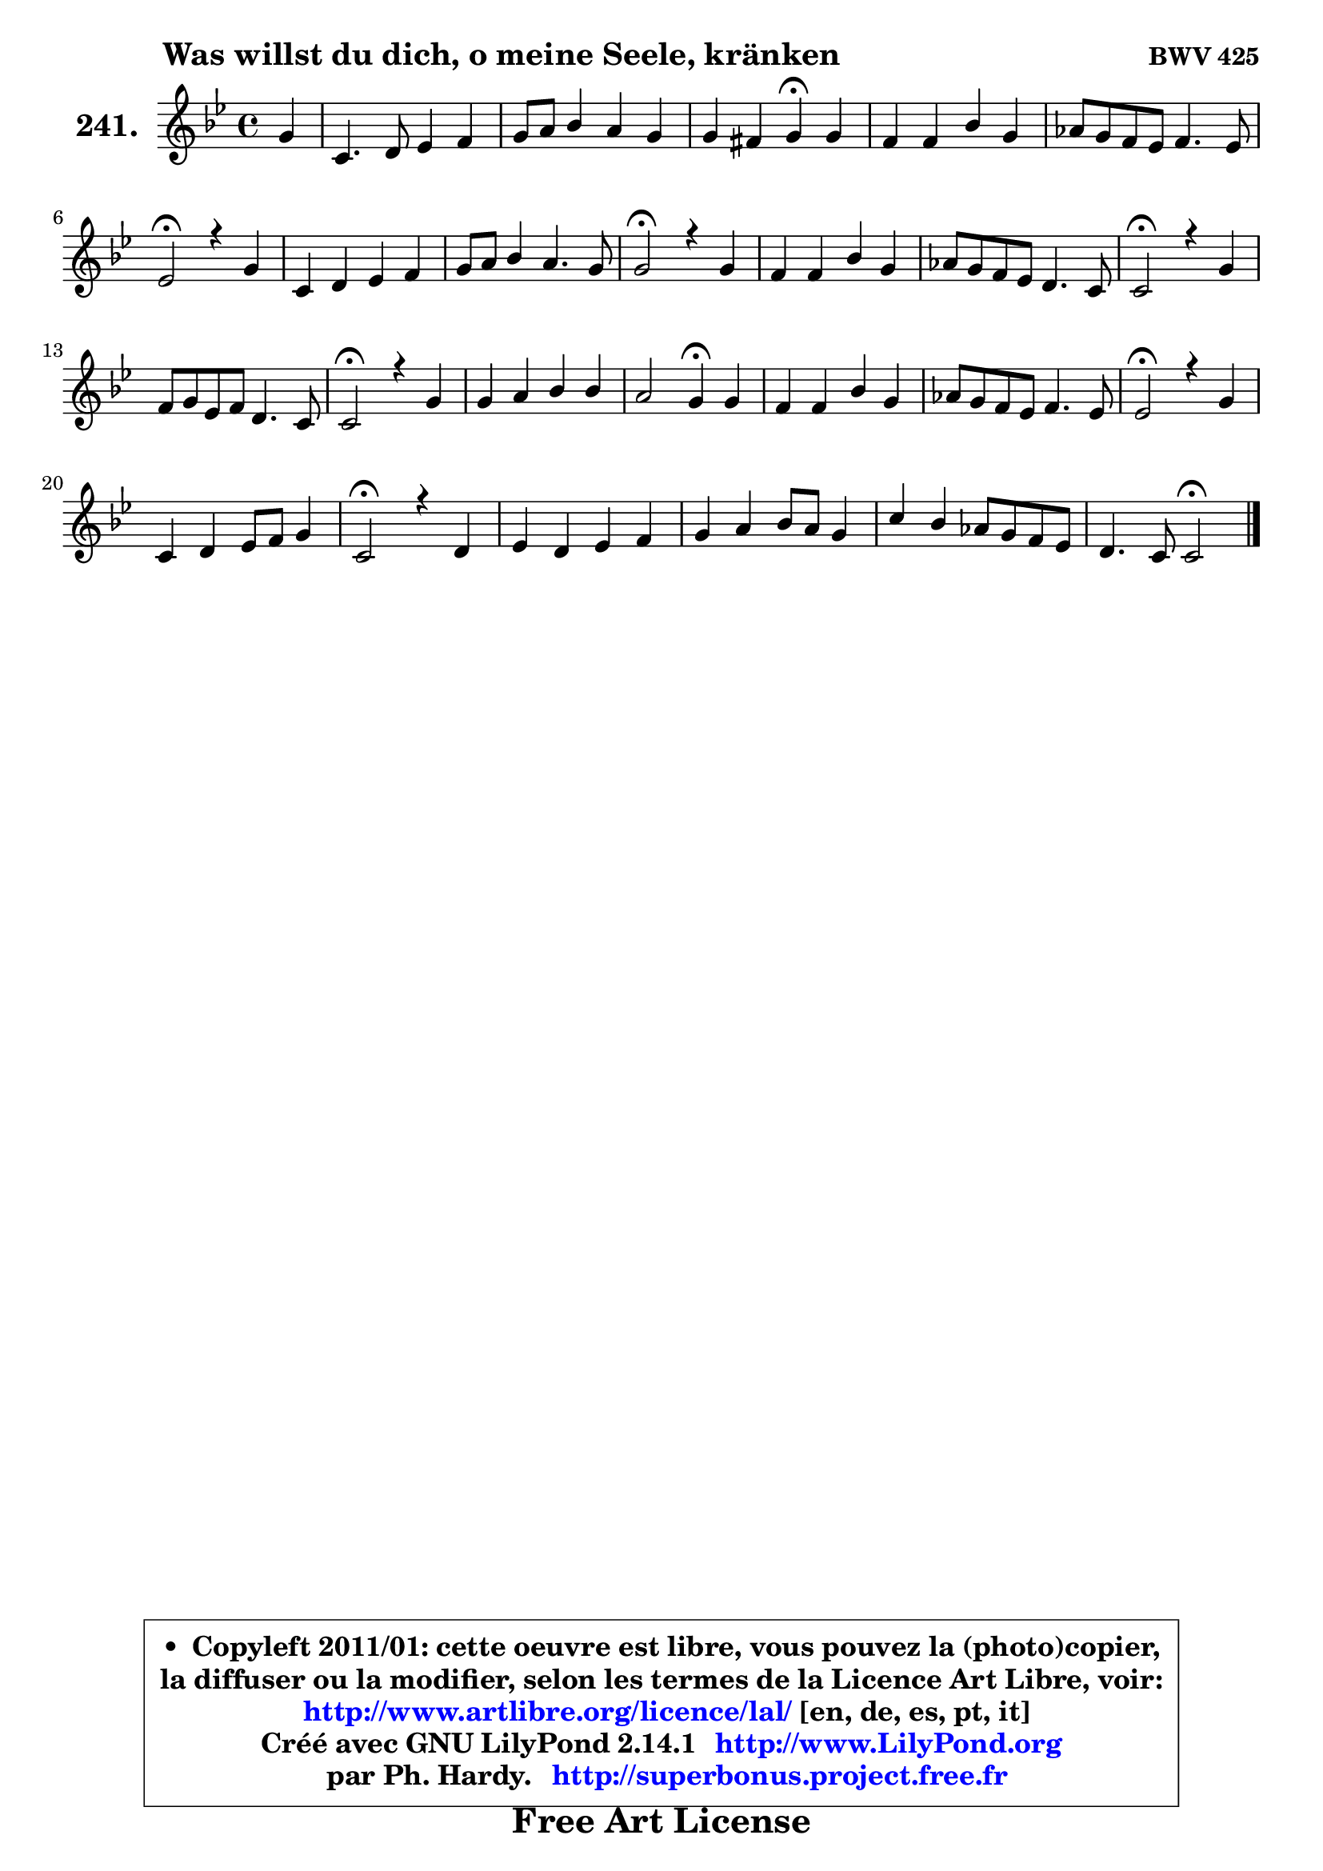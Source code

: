 
\version "2.14.1"

    \paper {
%	system-system-spacing #'padding = #0.1
%	score-system-spacing #'padding = #0.1
%	ragged-bottom = ##f
%	ragged-last-bottom = ##f
	}

    \header {
      opus = \markup { \bold "BWV 425" }
      piece = \markup { \hspace #9 \fontsize #2 \bold "Was willst du dich, o meine Seele, kränken" }
      maintainer = "Ph. Hardy"
      maintainerEmail = "superbonus.project@free.fr"
      lastupdated = "2011/Jul/20"
      tagline = \markup { \fontsize #3 \bold "Free Art License" }
      copyright = \markup { \fontsize #3  \bold   \override #'(box-padding .  1.0) \override #'(baseline-skip . 2.9) \box \column { \center-align { \fontsize #-2 \line { • \hspace #0.5 Copyleft 2011/01: cette oeuvre est libre, vous pouvez la (photo)copier, } \line { \fontsize #-2 \line {la diffuser ou la modifier, selon les termes de la Licence Art Libre, voir: } } \line { \fontsize #-2 \with-url #"http://www.artlibre.org/licence/lal/" \line { \fontsize #1 \hspace #1.0 \with-color #blue http://www.artlibre.org/licence/lal/ [en, de, es, pt, it] } } \line { \fontsize #-2 \line { Créé avec GNU LilyPond 2.14.1 \with-url #"http://www.LilyPond.org" \line { \with-color #blue \fontsize #1 \hspace #1.0 \with-color #blue http://www.LilyPond.org } } } \line { \hspace #1.0 \fontsize #-2 \line {par Ph. Hardy. } \line { \fontsize #-2 \with-url #"http://superbonus.project.free.fr" \line { \fontsize #1 \hspace #1.0 \with-color #blue http://superbonus.project.free.fr } } } } } }

	  }

  guidemidi = {
        r4 |
        R1 |
        R1 |
        r2 \tempo 4 = 30 r4 \tempo 4 = 78 r4 |
        R1 |
        R1 |
        \tempo 4 = 34 r2 \tempo 4 = 78 r2 |
        R1 |
        R1 |
        \tempo 4 = 34 r2 \tempo 4 = 78 r2 |
        R1 |
        R1 |
        \tempo 4 = 34 r2 \tempo 4 = 78 r2 |
        R1 |
        \tempo 4 = 34 r2 \tempo 4 = 78 r2 |
        R1 |
        r2 \tempo 4 = 30 r4 \tempo 4 = 78 r4 |
        R1 |
        R1 |
        \tempo 4 = 34 r2 \tempo 4 = 78 r2 |
        R1 |
        \tempo 4 = 34 r2 \tempo 4 = 78 r2 |
        R1 |
        R1 |
        R1 |
        r2 \tempo 4 = 34 r2 
	}

  upper = {
\displayLilyMusic \transpose d c {
	\time 4/4
	\key d \dorian % c \major
	\clef treble
	\partial 4
	\voiceOne
	<< { 
	% SOPRANO
	\set Voice.midiInstrument = "acoustic grand"
	\relative c'' {
        a4 |
        d,4. e8 f4 g |
        a8 b c4 b a |
        a4 gis a4\fermata a |
        g4 g c a |
        bes8 a g f g4. f8 |
        f2\fermata r4 a4 |
        d,4 e f g |
        a8 b c4 b4. a8 |
        a2\fermata r4 a4 |
        g4 g c a |
        bes8 a g f e4. d8 |
        d2\fermata r4 a'4 |
        g8 a f g e4. d8 |
        d2\fermata r4 a'4 |
        a4 b c c |
        b2 a4\fermata a4 |
        g4 g c a |
        bes8 a g f g4. f8 |
        f2\fermata r4 a4 |
        d,4 e f8 g a4 |
        d,2\fermata r4 e4 |
        f4 e f g |
        a4 b c8 b a4 |
        d4 c bes8 a g f |
        e4. d8 d2\fermata
        \bar "|."
	} % fin de relative
	}

%	\context Voice="1" { \voiceTwo 
%	% ALTO
%	\set Voice.midiInstrument = "acoustic grand"
%	\relative c' {
%        a4 |
%        a4 b8 cis d f4 e8 |
%        f8 g g a g f e4 |
%        f4 e e e8 f8 ~ |
%	f8 e16 d e8 f g e f4 |
%        f4 e8 f8 ~ f8 e16 d e4 |
%        c2 r4 d4 ~ |
%	d8 a8 bes a ~ a8 d ~ d cis |
%        d4 g8 f ~ f8 d b8 e16 d |
%        c2 r4 f4 ~ |
%	f8 e16 d e8 f g e f a |
%        g8 f e d d cis16 b! cis4 |
%        a2 r4 f'4 |
%        e4 d4 ~ d8 cis16 b! cis4 |
%        d2 r4 c!4 |
%        c8 d16 e f8 e16 d g8 f16 g a4 ~ |
%	a8 gis16 fis gis4 e f |
%        f4 f8 e16 d e4 f |
%        f16 e f8 e f8 ~ f8 e16 d e4 |
%        c2 r4 c4 |
%        b4 cis d cis! |
%        d2 r4 cis4 |
%        d4 cis d8 c bes c |
%        c8 d16 e f8 e16 d e8 f16 g a8 g |
%        fis8 g a fis d4 e8 d8 ~ |
%	d8 cis16 b cis4 a2 |
%        \bar "|."
%	} % fin de relative
%	\oneVoice
%	} >>
 >>
}
	}

    lower = {
\transpose d c {
	\time 4/4
	\key d \dorian % c \major
	\clef bass
	\partial 4
	\voiceOne
	<< { 
	% TENOR
	\set Voice.midiInstrument = "acoustic grand"
	\relative c {
        f8 g |
        a4 g a c |
        c8 d e4 d4. c8 |
        b4 ~ b8 d c4 c |
        d8 g, c4 c c |
        d8 a c4 d8 bes g c16 bes |
        a2 r4 f8 g |
        a4 g f8 bes8 ~ bes4 |
        a8 g8 g8 a8 ~ a8 gis16 fis gis4 |
        e2 r4 c'4 |
        d8 g, c4 c c8 f |
        d8 cis8 ~ cis8 d bes8 g8 ~ g8 a16 g |
        f2 r4 d'8 c |
        bes8 a a g16 a bes8 g e a16 g |
        f2 r4 f8 g |
        a8 b16 c d8 b g c16 b a8 c |
        f8 d b e16 d cis4 d4 ~ |
	d8 c16 b c4 c4 ~ c8 d16 c |
        bes8 c c16 bes a8 g16 a bes!4 c16 bes |
        a2 r4 f4 |
        g4. f16 g a4. g8 |
        f2 r4 a4 |
        a4 a4 a d8 c16 bes |
        a8 b!16 c d8 b g d' c4 ~ |
	c8 bes a d8 ~ d8 c8 bes! b |
        \once \override NoteColumn #'force-hshift = #0.4 e,4 ~ e16 f g8 fis2 |
        \bar "|."
	} % fin de relative
	}
	\context Voice="1" { \voiceTwo 
	% BASS
	\set Voice.midiInstrument = "acoustic grand"
	\relative c {
        d8 e |
        f8 g f e d4 c |
        f4 e8 fis g gis a c, |
        d8 b e4 a,4\fermata a |
        b4 c8 d e c f es |
        d8 c bes a bes! g c4 |
        f,2\fermata r4 d'8 e |
        f4 cis d e |
        f8 g16 f e8 f16 e d8 b e4 |
        a,2\fermata r4 a4 |
        b4 c8 d e c f d |
        g8 a bes a g e \once \override NoteColumn #'force-hshift = #1.6 a8 a, |
        d2\fermata r4 d4 ~ |
	d8 cis8 d bes g e a4 |
        bes2\fermata r4 f'4 |
        f8 e d g e a16 g f8 e |
        d8 b e4 a,\fermata d8 c! |
        b8 g c bes a g f4 |
        g8 a16 bes c8 d bes g c c, |
        f2\fermata r4 f'4 ~ |
	f4 e4 d a |
        bes2\fermata r4 a4 |
        d8 f a g f4. e8 |
        f8 e d g c, d16 e f8 e |
        d8 e fis d g4. gis8 |
        a4 a, d2\fermata |
        \bar "|."
	} % fin de relative
	\oneVoice
	} >>
}
	}


    \score { 

	\new PianoStaff <<
	\set PianoStaff.instrumentName = \markup { \bold \huge "241." }
	\new Staff = "upper" \upper
%	\new Staff = "lower" \lower
	>>

    \layout {
%	ragged-last = ##f
	   }

         } % fin de score

  \score {
\unfoldRepeats { << \guidemidi \upper >> }
    \midi {
    \context {
     \Staff
      \remove "Staff_performer"
               }

     \context {
      \Voice
       \consists "Staff_performer"
                }

     \context { 
      \Score
      tempoWholesPerMinute = #(ly:make-moment 78 4)
		}
	    }
	}



